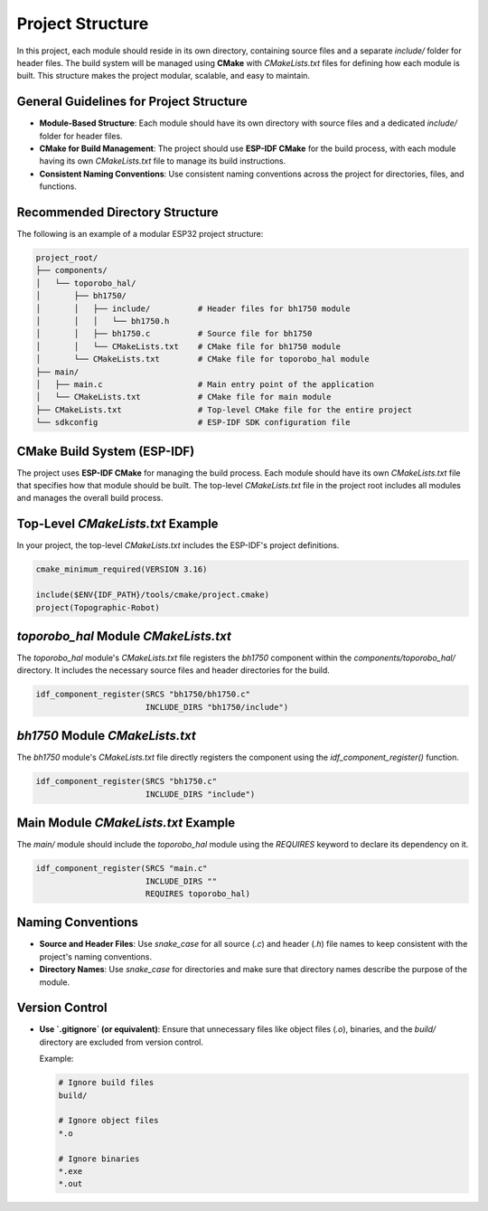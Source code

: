 Project Structure
=================

In this project, each module should reside in its own directory, containing source files and a separate `include/` folder for header files. The build system will be managed using **CMake** with `CMakeLists.txt` files for defining how each module is built. This structure makes the project modular, scalable, and easy to maintain.

General Guidelines for Project Structure
----------------------------------------

- **Module-Based Structure**: Each module should have its own directory with source files and a dedicated `include/` folder for header files.

- **CMake for Build Management**: The project should use **ESP-IDF CMake** for the build process, with each module having its own `CMakeLists.txt` file to manage its build instructions.

- **Consistent Naming Conventions**: Use consistent naming conventions across the project for directories, files, and functions.

Recommended Directory Structure
-------------------------------

The following is an example of a modular ESP32 project structure:

.. code-block::

    project_root/
    ├── components/
    │   └── toporobo_hal/
    │       ├── bh1750/
    │       │   ├── include/          # Header files for bh1750 module
    │       │   │   └── bh1750.h
    │       │   ├── bh1750.c          # Source file for bh1750
    │       │   └── CMakeLists.txt    # CMake file for bh1750 module
    │       └── CMakeLists.txt        # CMake file for toporobo_hal module
    ├── main/
    │   ├── main.c                    # Main entry point of the application
    │   └── CMakeLists.txt            # CMake file for main module
    ├── CMakeLists.txt                # Top-level CMake file for the entire project
    └── sdkconfig                     # ESP-IDF SDK configuration file

CMake Build System (ESP-IDF)
----------------------------

The project uses **ESP-IDF CMake** for managing the build process. Each module should have its own `CMakeLists.txt` file that specifies how that module should be built. The top-level `CMakeLists.txt` file in the project root includes all modules and manages the overall build process.

Top-Level `CMakeLists.txt` Example
----------------------------------

In your project, the top-level `CMakeLists.txt` includes the ESP-IDF's project definitions.

.. code-block:: cmake

    cmake_minimum_required(VERSION 3.16)

    include($ENV{IDF_PATH}/tools/cmake/project.cmake)
    project(Topographic-Robot)

`toporobo_hal` Module `CMakeLists.txt`
--------------------------------------

The `toporobo_hal` module's `CMakeLists.txt` file registers the `bh1750` component within the `components/toporobo_hal/` directory. It includes the necessary source files and header directories for the build.

.. code-block:: cmake

    idf_component_register(SRCS "bh1750/bh1750.c"
                           INCLUDE_DIRS "bh1750/include")

`bh1750` Module `CMakeLists.txt`
--------------------------------

The `bh1750` module's `CMakeLists.txt` file directly registers the component using the `idf_component_register()` function.

.. code-block:: cmake

    idf_component_register(SRCS "bh1750.c"
                           INCLUDE_DIRS "include")

Main Module `CMakeLists.txt` Example
------------------------------------

The `main/` module should include the `toporobo_hal` module using the `REQUIRES` keyword to declare its dependency on it.

.. code-block:: cmake

    idf_component_register(SRCS "main.c"
                           INCLUDE_DIRS ""
                           REQUIRES toporobo_hal)

Naming Conventions
------------------

- **Source and Header Files**: Use `snake_case` for all source (`.c`) and header (`.h`) file names to keep consistent with the project's naming conventions.

- **Directory Names**: Use `snake_case` for directories and make sure that directory names describe the purpose of the module.

Version Control
---------------

- **Use `.gitignore` (or equivalent)**: Ensure that unnecessary files like object files (`.o`), binaries, and the `build/` directory are excluded from version control.

  Example:

  .. code-block::

    # Ignore build files
    build/

    # Ignore object files
    *.o

    # Ignore binaries
    *.exe
    *.out

